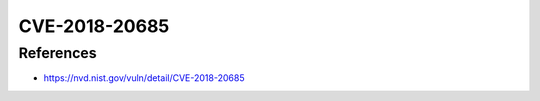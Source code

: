 CVE-2018-20685
==============

.. card::

    :bdg-warning:`CVSS 5.3` CVSS:3.0/AV:N/AC:H/PR:N/UI:R/S:U/C:N/I:H/A:N
    ^^^
    In OpenSSH 7.9, scp.c in the scp client allows remote SSH servers to
    bypass intended access restrictions via the filename of . or an empty
    filename. The impact is modifying the permissions of the target directory
    on the client side.
    +++
    **Affected Software:**

    * OpenSSH <=7.9
    * WinSCP <=5.1.3

References
----------

* https://nvd.nist.gov/vuln/detail/CVE-2018-20685


